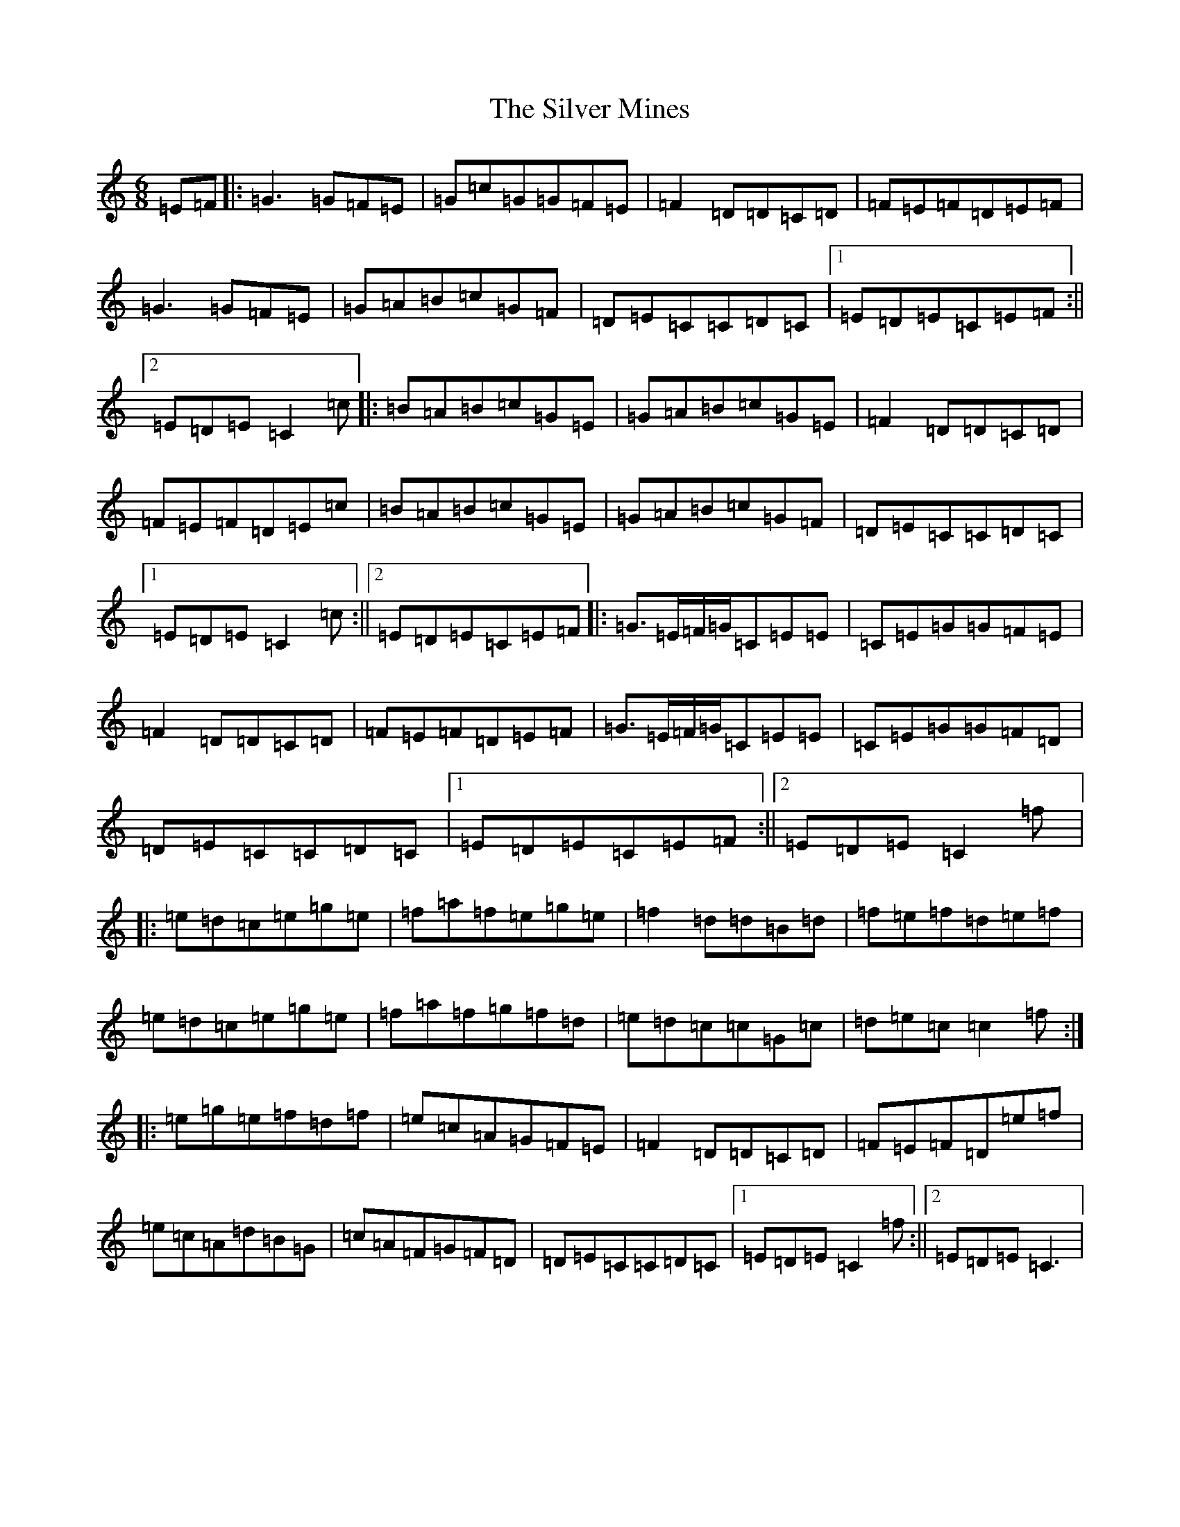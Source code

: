X: 19450
T: Silver Mines, The
S: https://thesession.org/tunes/8386#setting8386
R: jig
M:6/8
L:1/8
K: C Major
=E=F|:=G3=G=F=E|=G=c=G=G=F=E|=F2=D=D=C=D|=F=E=F=D=E=F|=G3=G=F=E|=G=A=B=c=G=F|=D=E=C=C=D=C|1=E=D=E=C=E=F:||2=E=D=E=C2=c|:=B=A=B=c=G=E|=G=A=B=c=G=E|=F2=D=D=C=D|=F=E=F=D=E=c|=B=A=B=c=G=E|=G=A=B=c=G=F|=D=E=C=C=D=C|1=E=D=E=C2=c:||2=E=D=E=C=E=F|:=G>=E=F/2=G/2=C=E=E|=C=E=G=G=F=E|=F2=D=D=C=D|=F=E=F=D=E=F|=G>=E=F/2=G/2=C=E=E|=C=E=G=G=F=D|=D=E=C=C=D=C|1=E=D=E=C=E=F:||2=E=D=E=C2=f|:=e=d=c=e=g=e|=f=a=f=e=g=e|=f2=d=d=B=d|=f=e=f=d=e=f|=e=d=c=e=g=e|=f=a=f=g=f=d|=e=d=c=c=G=c|=d=e=c=c2=f:||:=e=g=e=f=d=f|=e=c=A=G=F=E|=F2=D=D=C=D|=F=E=F=D=e=f|=e=c=A=d=B=G|=c=A=F=G=F=D|=D=E=C=C=D=C|1=E=D=E=C2=f:||2=E=D=E=C3|